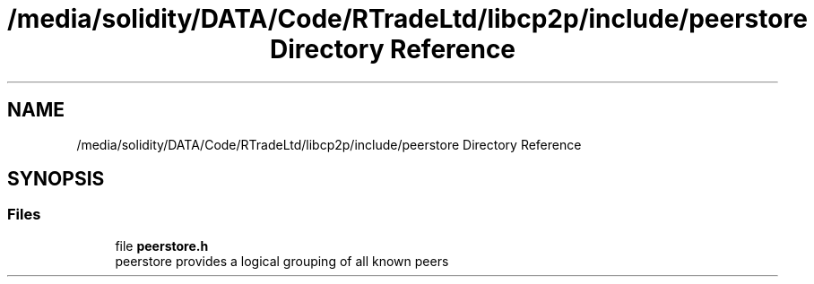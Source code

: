 .TH "/media/solidity/DATA/Code/RTradeLtd/libcp2p/include/peerstore Directory Reference" 3 "Thu Aug 6 2020" "libcp2p" \" -*- nroff -*-
.ad l
.nh
.SH NAME
/media/solidity/DATA/Code/RTradeLtd/libcp2p/include/peerstore Directory Reference
.SH SYNOPSIS
.br
.PP
.SS "Files"

.in +1c
.ti -1c
.RI "file \fBpeerstore\&.h\fP"
.br
.RI "peerstore provides a logical grouping of all known peers "
.in -1c
